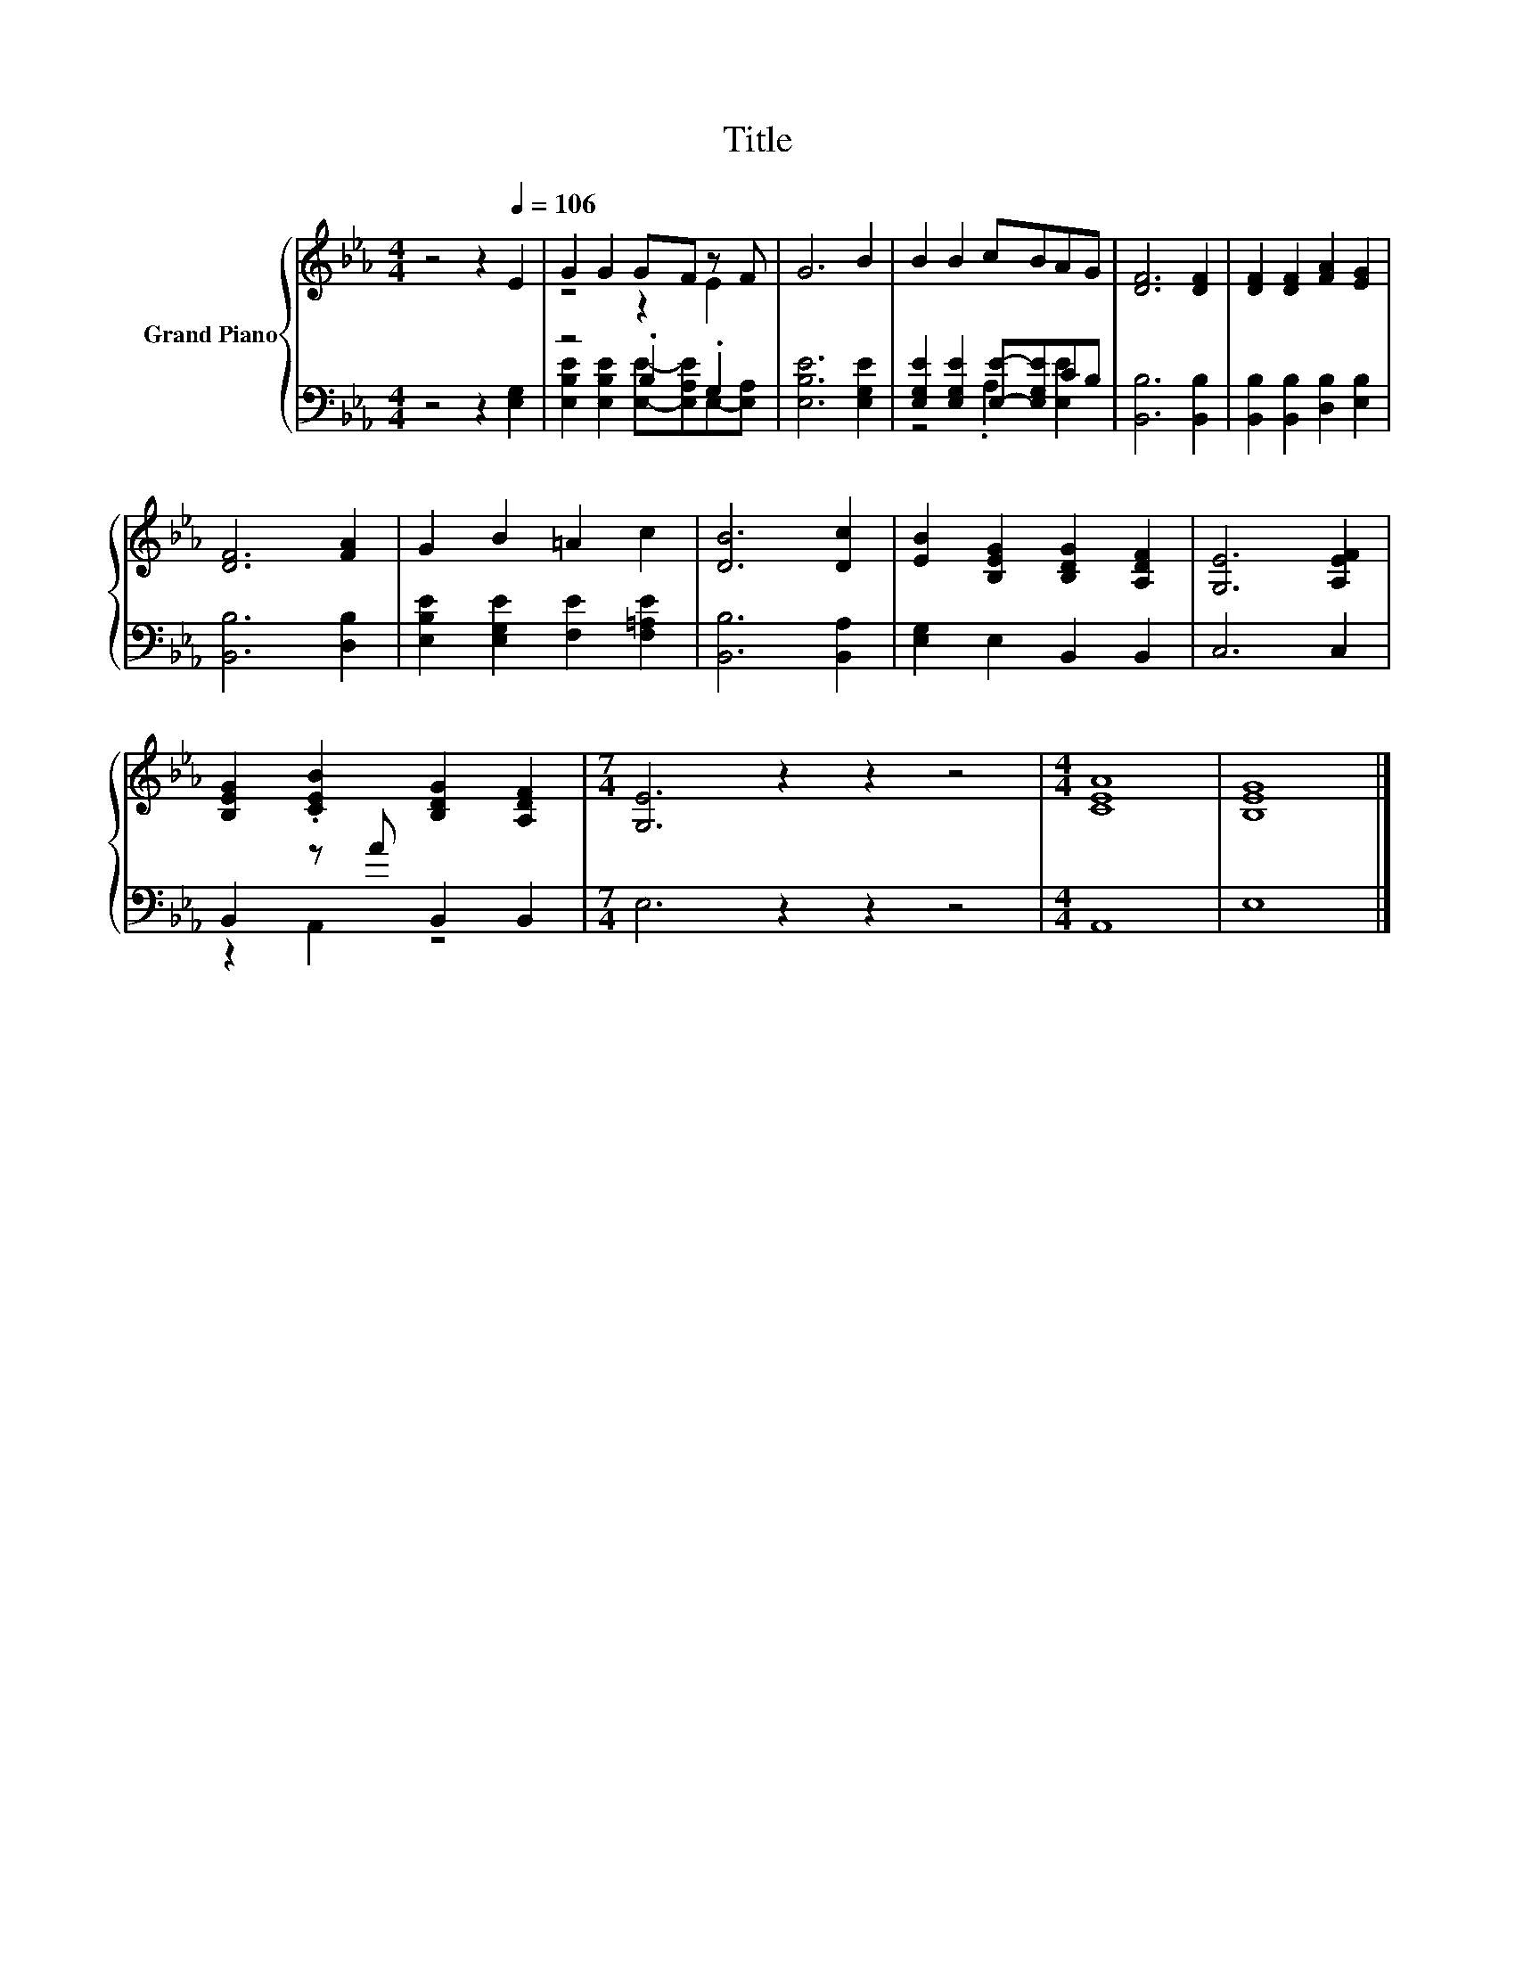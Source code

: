X:1
T:Title
%%score { ( 1 3 ) | ( 2 4 ) }
L:1/8
M:4/4
K:Eb
V:1 treble nm="Grand Piano"
V:3 treble 
V:2 bass 
V:4 bass 
V:1
 z4 z2[Q:1/4=106] E2 | G2 G2 GF z F | G6 B2 | B2 B2 cBAG | [DF]6 [DF]2 | [DF]2 [DF]2 [FA]2 [EG]2 | %6
 [DF]6 [FA]2 | G2 B2 =A2 c2 | [DB]6 [Dc]2 | [EB]2 [B,EG]2 [B,DG]2 [A,DF]2 | [G,E]6 [A,EF]2 | %11
 [B,EG]2 .[CEB]2 [B,DG]2 [A,DF]2 |[M:7/4] [G,E]6 z2 z2 z4 |[M:4/4] [CEA]8 | [B,EG]8 |] %15
V:2
 z4 z2 [E,G,]2 | z4 .B,2 .G,2 | [E,B,E]6 [E,G,E]2 | [E,G,E]2 [E,G,E]2 [E,E]-[E,G,E]CB, | %4
 [B,,B,]6 [B,,B,]2 | [B,,B,]2 [B,,B,]2 [D,B,]2 [E,B,]2 | [B,,B,]6 [D,B,]2 | %7
 [E,B,E]2 [E,G,E]2 [F,E]2 [F,=A,E]2 | [B,,B,]6 [B,,A,]2 | [E,G,]2 E,2 B,,2 B,,2 | C,6 C,2 | %11
 B,,2 z A B,,2 B,,2 |[M:7/4] E,6 z2 z2 z4 |[M:4/4] A,,8 | E,8 |] %15
V:3
 x8 | z4 z2 E2 | x8 | x8 | x8 | x8 | x8 | x8 | x8 | x8 | x8 | x8 |[M:7/4] x14 |[M:4/4] x8 | x8 |] %15
V:4
 x8 | [E,B,E]2 [E,B,E]2 [E,E]-[E,A,E]E,-[E,A,] | x8 | z4 .A,2 [E,E]2 | x8 | x8 | x8 | x8 | x8 | %9
 x8 | x8 | z2 A,,2 z4 |[M:7/4] x14 |[M:4/4] x8 | x8 |] %15

